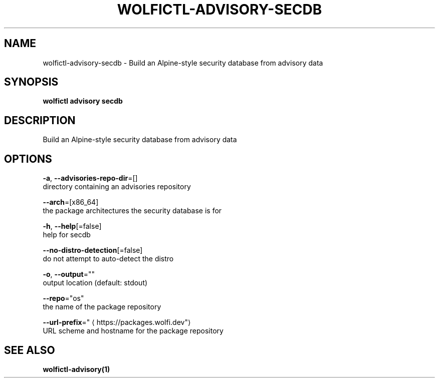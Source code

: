 .TH "WOLFICTL\-ADVISORY\-SECDB" "1" "" "Auto generated by spf13/cobra" "" 
.nh
.ad l


.SH NAME
.PP
wolfictl\-advisory\-secdb \- Build an Alpine\-style security database from advisory data


.SH SYNOPSIS
.PP
\fBwolfictl advisory secdb\fP


.SH DESCRIPTION
.PP
Build an Alpine\-style security database from advisory data


.SH OPTIONS
.PP
\fB\-a\fP, \fB\-\-advisories\-repo\-dir\fP=[]
    directory containing an advisories repository

.PP
\fB\-\-arch\fP=[x86\_64]
    the package architectures the security database is for

.PP
\fB\-h\fP, \fB\-\-help\fP[=false]
    help for secdb

.PP
\fB\-\-no\-distro\-detection\fP[=false]
    do not attempt to auto\-detect the distro

.PP
\fB\-o\fP, \fB\-\-output\fP=""
    output location (default: stdout)

.PP
\fB\-\-repo\fP="os"
    the name of the package repository

.PP
\fB\-\-url\-prefix\fP="
\[la]https://packages.wolfi.dev"\[ra]
    URL scheme and hostname for the package repository


.SH SEE ALSO
.PP
\fBwolfictl\-advisory(1)\fP
